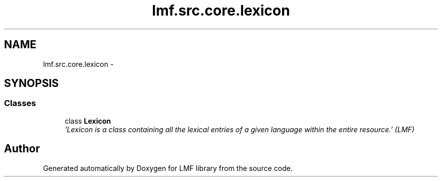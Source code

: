 .TH "lmf.src.core.lexicon" 3 "Fri Jul 24 2015" "LMF library" \" -*- nroff -*-
.ad l
.nh
.SH NAME
lmf.src.core.lexicon \- 
.SH SYNOPSIS
.br
.PP
.SS "Classes"

.in +1c
.ti -1c
.RI "class \fBLexicon\fP"
.br
.RI "\fI'Lexicon is a class containing all the lexical entries of a given language within the entire resource\&.' (LMF) \fP"
.in -1c
.SH "Author"
.PP 
Generated automatically by Doxygen for LMF library from the source code\&.
